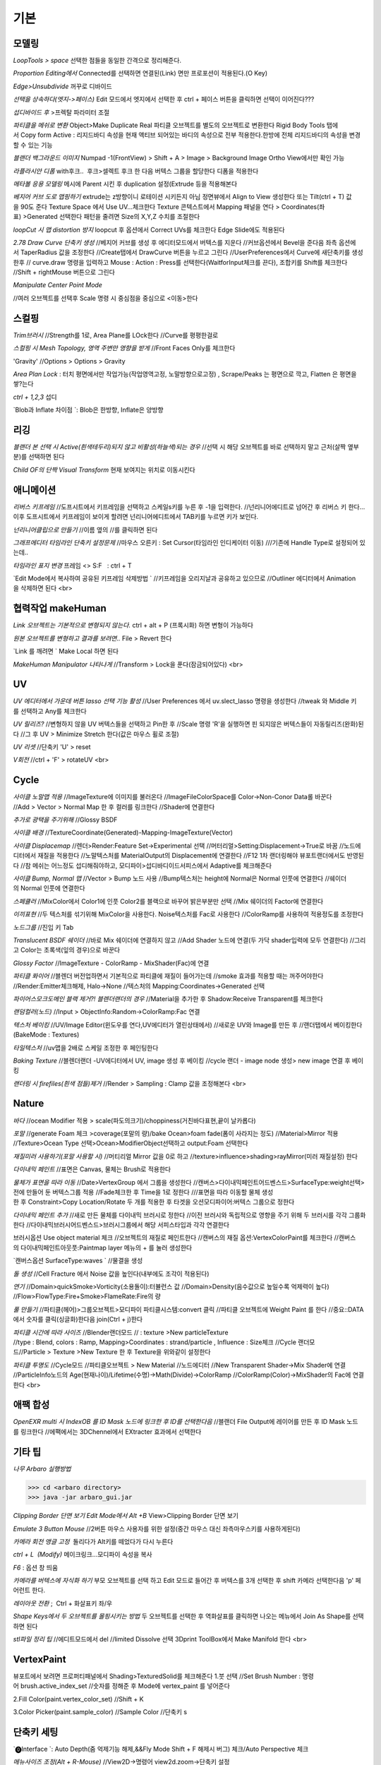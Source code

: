 기본
======

모델링
------

`LoopTools > space`
선택한 점들을 동일한 간격으로 정리해준다.

`Proportion Editing에서` Connected를 선택하면 연결된(Link) 면만 프로포션이 적용된다.(O Key)

`Edge>Unsubdivide` 꺼꾸로 디바이드

`선택을 상속하다(엣지->페이스)`
Edit 모드에서 엣지에서 선택한 후 ctrl + 페이스 버튼을 클릭하면 선택이 이어진다???

`섭디바이드 후` >프렉탈 파라미터 조절

`파티클을 메쉬로 변환`
Object>Make Duplicate Real  
파티클 오브젝트를 별도의 오브젝트로 변환한다  
Rigid Body Tools 탭에서 Copy form Active : 리지드바디 속성을 현재 액티브 되어있는 바디의 속성으로 전부 적용한다.한방에 전체 리지드바디의 속성을 변경할 수 있는 기능

`블랜더 백그라운드 이미지`
Numpad -1(FrontView) > Shift + A > Image > Background Image  
Ortho View에서만 확인 가능  

`라플라시안 디폼`
with후크..  후크>셀렉트 후크 한 다음 버텍스 그룹을 할당한다  
디폼을 적용한다

`메타볼 응용 모델링`
메시에 Parent 시킨 후 duplication 설정(Extrude 등을 적용해본다

`베지어 커브 도로 맵핑하기`
extrude는 z방향이니 로테이션 시키든지 아님 정면뷰에서 Align to View 생성한다  
또는 Tilt(ctrl + T) 값을 90도 준다  
Texture Space 에서 Use UV...체크한다  
Texture 콘텍스트에서 Mapping 패널을 연다 > Coordinates(좌표) >Generated 선택한다  
패턴을 줄려면 Size의 X,Y,Z 수치를 조절한다

`loopCut 시 맵 distortion 방지`
loopcut 후 옵션에서 Correct UVs를 체크한다  
Edge Slide에도 적용된다

`2.78 Draw Curve 단축키 생성`
//베지어 커브를 생성 후 에디터모드에서 버텍스를 지운다  
//커브옵션에서 Bevel을 준다음 좌측 옵션에서 TaperRadius 값을 조정한다  
//Create탭에서 DrawCurve 버튼을 누르고 그린다  
//UserPreferences에서 Curve에 새단축키를 생성한후  
// curve.draw 명령을 입력하고 Mouse : Action : Press를 선택한다(WaitforInput체크를 끈다), 조합키를 Shift를 체크한다  
//Shift + rightMouse 버튼으로 그린다

`Manipulate Center Point Mode`

.. image:: https://user-images.githubusercontent.com/30430227/130587791-1b2f3b50-948e-45d8-a251-1559fc025adc.png

//여러 오브젝트를 선택후 Scale 명령 시 중심점을 중심으로 <이동>한다


스컬핑
-------
`Trim브러시`
//Strength를 1로, Area Plane를 LOck한다
//Curve를 평평한걸로

`스컬핑 시 Mesh Topology, 영역 주변만 영향을 받게`
//Front Faces Only를 체크한다

'Gravity'
//Options > Options > Gravity

`Area Plan Lock` : 터치 평면에서만 작업가능(작업영역고정, 노말방향으로고정) , Scrape/Peaks 는 평면으로 깍고, Flatten 은 평면을 쌓?는다

`ctrl + 1,2,3` 섭디

`Blob과 Inflate 차이점 `: Blob은 한방향, Inflate은 양방향 


리깅
-----

`블랜더 본 선택 시 Active(흰색테두리)되지 않고 비활성(하늘색)되는 경우`
//선택 시 해당 오브젝트를 바로 선택하지 말고 근처(살짝 옆부분)를 선택하면 된다

`Child OF의 단짝 Visual Transform` 현재 보여지는 위치로 이동시킨다

애니메이션
----------
`리버스 키프레임`
//도프시트에서 키프레임을 선택하고 스케일s키를 누른 후 -1을 입력한다.
//넌리니어에디트로 넘어간 후 리버스 키 한다...이후 도프시트에서 키프레임이 보이게 할려면 넌리니어에디트에서 TAB키를 누르면 키가 보인다.

`넌리니어클립으로 만들기`
//이름 옆의 //를 클릭하면 된다

`그래프에디터 타임라인 단축키 설정문제`
//마우스 오른키 : Set Cursor(타임라인 인디케이터 이동) 
///기존에 Handle Type로 설정되어 있는데..

`타임라인 표지 변경`
프레임 <> S:F   : ctrl + T

`Edit Mode에서 복사하여 공유된 키프레임 삭제방법 `
//키프레임을 오리지날과 공유하고 있으므로
//Outliner 에디터에서 Animation을 삭제하면 된다
<br>

협력작업 makeHuman
---------------------

`Link 오브젝트는 기본적으로 변형되지 않는다.`
ctrl + alt + P (프록시화) 하면 변형이 가능하다

`원본 오브젝트를 변형하고 결과를 보려면..`
File > Revert 한다

`Link 를 깨려면 `
Make Local 하면 된다

`MakeHuman Manipulator 나타나게`
//Transform > Lock을 푼다(잠금되어있다)
<br>

UV
-----
`UV 에디터에서 가운데 버튼 lasso 선택 기능 활성`
//User Preferences 에서 uv.slect_lasso 명령을 생성한다
//tweak 와 Middle 키를 선택하고 Any를 체크한다

`UV 릴리즈?`
//변형하지 않을 UV 버텍스들을 선택하고 Pin한 후
//Scale 명령 'R'을 실행하면 핀 되지않은 버텍스들이 자동릴리즈(완화)된다
//그 후 UV > Minimize Stretch 한다(값은 마우스 휠로 조절)

`UV 리셋`
//단축키 'U' > reset

`V회전`
//ctrl + 'F' > rotateUV
<br>


Cycle
---------
`사이클 노말맵 적용`
//ImageTexture에 이미지를 불러온다
//ImageFileColorSpace를 Color->Non-Conor Data롤 바꾼다
//Add > Vector > Normal Map 한 후 컬러를 링크한다
//Shader에 연결한다 

`추가로 광택을 주기위해`
//Glossy BSDF

`사이클 배경`
//TextureCoordinate(Generated)-Mapping-ImageTexture(Vector)

`사이클 Displacemap`
//렌더>Render:Feature Set->Experimental 선택
//머터리얼>Setting:Displacement->True로 바꿈
//노드에디터에서 재질을 적용한다
//노말텍스처를 MaterialOutput의 Displacement에 연결한다
//F12 1차 랜더링해야 뷰포트랜더에서도 반영된다
//참 메쉬는 어느정도 섭디해줘야하고, 모디파이>섭디바디이드서피스에서 Adaptive를 체크해준다

`사이클 Bump, Normal 맵`
//Vector > Bump 노드 사용
//Bump텍스처는 height에 Normal은 Normal 인풋에 연결한다
//쉐이더의 Normal 인풋에 연결한다

`스페큘러`
//MixColor에서 Color1에 인풋 Color2를 블랙으로 바꾸어 밝은부분만 선택
//Mix 쉐이더의 Factor에 연결한다

`이끼표현`
//두 텍스처를 섞기위해 MixColor을 사용한다. Noise텍스처를 Fac로 사용한다
//ColorRamp를 사용하여 적용정도를 조정한다

`노드그룹`
//진입 키 Tab

`Translucent BSDF 쉐이더`
//바로 Mix 쉐이더에 연결하지 않고
//Add Shader 노드에 연결(두 가닥 shader입력에 모두 연결한다)
//그리고 Color는 초록색(잎의 경우)으로 바꾼다


`Glossy Factor`
//ImageTexture - ColorRamp - MixShader(Fac)에 연결

`파티클 퐈이어`
//블렌더 버전업하면서 기본적으로 파티클에 재질이 들어가는데
//smoke 효과를 적용할 때는 꺼주어야한다
//Render:Emitter체크해제, Halo->None
//텍스처의 Mapping:Coordinates->Generated 선택


`파이어스모크도메인 블랙 제거?! 블렌더랜더의 경우`
//Material을 추가한 후 Shadow:Receive Transparent를 체크한다

`랜덤컬러(노드)`
//Input > ObjectInfo:Random->ColorRamp:Fac 연결

`텍스처 베이킹`
//UV/Image Editor(윈도우를 연다,UV에디터가 열린상태에서)
//새로운 UV와 Image를 만든 후
//랜더탭에서 베이킹한다(BakeMode : Textures)

`타일텍스처`
//uv맵을 2배로 스케일 조정한 후 페인팅한다

`Baking Texture`
//블렌더랜더 -UV에디터에서 UV, image 생성 후 베이킹
//cycle 랜더 - image node 생성> new image 연결 후 베이킹

`랜더링 시 firefiles(흰색 점들)제거`
//Render > Sampling : Clamp 값을 조정해본다
<br>

Nature
-------
`바다`
//ocean Modifier 적용 > scale(파도의크기)/choppiness(거친바다표현,끝이 날카롭다)

`포말`
//generate Foam 체크 >coverage(포말의 량)/bake Ocean>foam fade(폼이 사라지는 정도)
//Material>Mirror 적용
//Texture>Ocean Type 선택>Ocean>ModifierObject선택하고 output:Foam 선택한다 

`재질미러 사용하기(포말 사용할 시)`
//머티리얼 Mirror 값을 0로 하고
//texture>influence>shading>rayMirror(미러 재질설정) 한다


`다이내믹 페인트`
//표면은 Canvas, 물체는 Brush로 적용한다

`물체가 표면을 따라 이동`
//Date>VertexGroup 에서 그룹을 생성한다
//캔버스>다이내믹페인트어드벤스드>SurfaceType:weight선택>전에 만들어 둔 버텍스그룹 적용
//Fade체크한 후 Time을 1로 정한다
///표면을 따라 이동할 물체 생성한 후 Constraint>Copy Location/Rotate 두 개를 적용한 후 타겟을 오션모디파이어:버텍스 그룹으로 정한다

`다이내믹 페인트 추가`
//새로 만든 물체를 다이내믹 브러시로 정한다
//이전 브러시와 독립적으로 영향을 주기 위해 두 브러시를 각각 그룹화한다
//다이내믹브러시어드벤스드>브러시그룹에서 해당 서피스타입과 각각 연결한다

브러시옵션 Use object material 체크
//오브젝트의 재질로 페인트한다
//캔버스의 재질 옵션:VertexColorPaint를 체크한다
//캔버스의 다이내믹페인트아웃풋:Paintmap layer 메뉴의 + 를 눌러 생성한다

`캔버스옵션 SurfaceType:waves `
//물결을 생성

`돌 생성`
//Cell Fracture 에서 Noise 값을 높인다(내부에도 조각이 적용된다)

`연기`
//Domain>quickSmoke>Vorticity(소용돌이):터뷸런스 값
//Domain>Density(음수값으로 높일수록 억제력이 높다)
//Flow>FlowType:Fire+Smoke>FlameRate:Fire의 량

`풀 만들기`
//파티클(헤어)>그룹오브젝트>모디파이 파티클시스템:convert 클릭
//파티클 오브젝트에 Weight Paint 를 한다
//중요::DATA에서 숫자를 클릭(싱글화)한다음 join(Ctrl + j)한다

`파티클 시간에 따라 사이즈`
//Blender랜더모드
// : texture >New particleTexture
//type : Blend, colors : Ramp, Mapping>Coordinates : strand/particle , Influence : Size체크
//Cycle 랜더모드//Particle > Texture >New Texture 한 후 Texture을 위와같이 설정한다

`파티클 투명도`
//Cycle모드
//파티클오브젝트 > New Material
//노드에디터 
//New Transparent Shader->Mix Shader에 연결
//ParticleInfo노드의 Age(현재나이)/Lifetime(수명)->Math(Divide)->ColorRamp
//ColorRamp(Color)->MixShader의 Fac에 연결한다
<br>

애팩 합성
-----------
`OpenEXR multi 시 IndexOB 를 ID Mask 노드에 링크한 후 ID를 선택한다음`
//블랜더 File Output에 레이어를 만든 후 ID Mask 노드를 링크한다
//에팩에서는 3DChennel에서 EXtracter 효과에서 선택한다


기타 팁
-----------

`나무 Arbaro 실행방법`

>>> cd <arbaro directory> 
>>> java -jar arbaro_gui.jar

`Clipping Border 단면 보기 Edit Mode에서 Alt +B`
View>Clipping Border 단면 보기

`Emulate 3 Button Mouse`
//2버튼 마우스 사용자를 위한 설정(중간 마우스 대신 좌측마우스키를 사용하게된다)

`카메라 회전 앵글 고정`  돌리다가 Alt키를 떼었다가 다시 누른다

`ctrl + L  (Modify)`
메이크링크...모디파이 속성을 복사

`F6` : 옵션 창 띄움

`카메라를 버텍스에 자식화 하기`
부모 오브젝트를 선택 하고 Edit 모드로 들어간 후 버텍스를 3개 선택한 후 shift 카메라 선택한다음 'p' 페어런트 한다.

`레이아웃 전환` ;  Ctrl + 화살표키 좌/우

`Shape Keys에서 두 오브젝트를 몰핑시키는 방법`
두 오브젝트를 선택한 후 역화살표를 클릭하면 나오는 메뉴에서 Join As Shape를 선택하면 된다

`stl파일 정리 팁`
//에디트모드에서 del
//limited Dissolve 선택  
3Dprint ToolBox에서 Make Manifold 한다  
<br>

VertexPaint
------------  
뷰포트에서 보려면 프로퍼티패널에서 Shading>TexturedSolid를 체크해준다  
1.붓 선택  
//Set Brush Number : 명령어 brush.active_index_set
//숫자를 정해준 후 Mode에 vertex_paint 를 넣어준다

2.Fill Color(paint.vertex_color_set)  
//Shift + K

3.Color Picker(paint.sample_color)  
//Sample Color 
//단축키 s

단축키 세팅
------------

`⓿Interface `: Auto Depth(줌 억제기능 해제,&&Fly Mode Shift + F 해제시 버그) 체크/Auto Perspective 체크

`메뉴사이즈 조정(Alt + R-Mouse)` //View2D->명령어 view2d.zoom->단축키 설정

`input : UserPreferences77/Select With : Left / zoomStyle : Horizontal`
//Select Shortest Path :with Ctrl Key
//6 : MATERIAL - RENDERED 단축키 설정
//Inset face : i 단축키 설정
//Curve : Set Handle Typee 단축키 v로 설정(기존 오른 마우스키)

`외부 Addon` : blender-sculpt-tools-master-1 > 현재 bool tool 기본 애드온이다

`Carver Addon` : 뉴커팅툴

`Wrangler` : Ctrl + Shift +클릭, Ctrl + R클릭 , Ctrl + T

```
⓵3Dview>mesh 카테고리 mesh.select_mode 명령어
//edit 모드에서 vertex, edge, face 전환(단축키 1,2,3)
//image 카테고리에도 같은 방식으로 생성한다(UV에디터에서도 적용시키기 위함)

//View > Top :넘패드 7, front : 넘패드 1, right : 3, left : 9 
ortho : 7, Align view>Align Active Camera to view(ctrl + alt + 0), Align view to Active : shift + Numpad 7
```

`Hide 단축키 설정` ; 오브젝트, 메쉬(에디트)모드에 'h', 'shift + h', 'alt + h'

⓶Transform 단축키 설정
//메뉴의 transform > tralslate 단축키를 Alt + w로설정한다
//Preferences>Input에서 key-binding에서 ‘alt w’로 검색하여 기존의 Alt +w를(Clear Translate) Ctrl + w로 바꾼다)
//나머지 rotate, scale도 같은 방법으로 바꾼다

`Extrude : 기본 alt x` 
//메뉴설정 ; wm.call_menu 명령어>Name: VIEW3D_MT_edit_mesh_extrude(ctl +alt + x)

```
⓷mesh.knife_tool -> 단축키 k 
**블랜더 Knife 자동으로 잘라내는 에러
--Knife Tool Modal Map > Add New, Add Cut 선택 한 후 'Any'를 선택한다.(Left,아래 모든 기능이 체크되어있다)

⓸선택한 면만 잘림 단축키 추가 -> shift + k
//명령어:mesh.knife_tool -> only select 체크

⓹숏컷 만들기//오른클릭으로 안되는 메뉴의 숏컷
//Add New > wm.call_menu 입력하면 우측하단에 나오는 입력란에 메뉴를 써넣는다
(예 Hooks : VIEW3D_MT_hook)
**참고
//enum 배열 선택 토글은 wm.context_toggle_enum
//명령어 space_data.XXX  이후에 값을 입력한다
//pivot Point 전환
//command;wm.context_toggle_enum
///context Attributes;space_data.pivot_point/value1;CURSOR, value2;BOUNDING_BOX_CENTER

⓺블랜더WeightPaintMode_ShiftSelect
Short description of error
 In order to select a bone during weight paint mode, the "maya" shortcut is SHIFT+Click on the bone.
 But in order for this to work, I have to first unchecked the :
File/user preferences/input/3D view/Weight Paint/WeightPaintSampleGroup
 (Because it uses the same short cut)
And then, I have to add the following shortcut (like for blender shortcut):
- File/user preferences/input/3D view/3D view (global)/Add new 
=> view3d.select + case shift + Click left + center + object
Because this initial shortcut does'nt seem to work :
File/user preferences/input/3D view/3D view (global)/Select or Deselect All (Shift Select Mouse)

셋드라이버 지정 시 Error:Python auto-exection disabled에러
// 이건 임시방편이고 아래 방법이 좋다///일단 파일로 저장한 후>Update Dependencies 버튼을 클릭하면 상단에 Auto-run disabled에서 Reload Trusted를 클릭하면 된다
////아래방법>>..User Preferences에서 이전버전에서는 System에 있었던 Auto Run Python Scripts가 File 탭에 존재하니..이걸 체크해주면 된다.

⓻mesh.shortest_path_pick 단축키 Mesh 카테고리에 추가한다음

⓼엣지 루프/링 선택 ctrl + alt + right/left M클릭


기타단축키
----------

Edge Crease 단축키 설정하기 -> '.'
//타이어 만들기/link Dupe & Mirror 적용 > Ctrl + M

View All 단축키 'A' 3D커서 센터로 리셋 설정
//Preperence 에서 'Center' 체크한다

Slide 단축키
//alt + W(무브)단축키 후 'G'키를 누르면 슬라이딩한다

Rip (Fill)
//단축키로 설정해 놓는다 'v', 립필 ->Alt + v
// Path 셀렉트>> 립필 >> G키 조합 GOOD

오클루드 지오메트리 버튼 토글 (뒤 쪽 버텍스 선택)
//Open preferences and under Input > 3d View > Mesh section click on the “Add” button.
 Enter " wm.context_toggle" into first empty input box.
 Map a key you wish to use instead of occlude geometry button.
 In the second input box bellow (Contex Attrib) add a line: space_data.use_occlude_geometry

Snap ; shift + s
Set origin ; shift + ctrl + alt + c 로(블렌더 단축키와 같게) 설정한다

Ctrl + B
//view3d.render_border
//Camera Only 체크 시 카메라뷰(ctrl + 0)에서만 박스렌더 지원

Weight Paint 모드 시 shift + 본 선택 토글(선택 시 토글 해제되지 않는 문제)
//3D View > Activate/Select 에서 Extend 체크를 풀고, Toggle Selection 체크한다

와콤설정 Circle Select Mode
//Brush Size : 마우스 휠 ->태블릿 휠 설정
//Left 버튼 : 선택, Middle 버튼 선택 : 해제

Maya Shift 선택 기능 에러
//Blender 기본 셀렉터 명령 view3d.select 으로 바꾼다(바꾸기보단 추가하는게 더 낫다^^)
//3D View의 Select or Deselect All 메뉴에서 Shift Select Mouse에
//기존 명령을 view3d.select 로 바꾼 후 Toggle Selection 체크한다

UV Editor 에서 3D커서(2D커서) 세팅
//Set 2D Cursor 설정을 바꾼다(기존 C + rightMouse) : uv.cursor_set   -Mouse : Action Mouse
UV Editor 에서 Lassor Select 방법 : Ctrl,Shift등 아무 조합키와 함께 가운데 버튼

F5 (마우스 커서 위치) 순간이동키^^
//properties Region/Tool Shelf/Header를 오른쪽(위)과 왼쪽(아래)으로 이동

Shading 모드 단축키 바꾸기(5,6)
첫번째 항목 Value : wm.context_toggle_enum(토글키 만들기)
Value : MATERIAL, TEXTURED(대문자)
Context Attribute : space_data.viewport_shade(반영할 속성은)

⓽스컬핑 브러시 단축키 설정
**Draw Curve(커브의 EditMode에서 베벨값, Shift+Right(ActionMouse)로 드랙. curve.draw, WaitForInput 체크X 
//paint.brush_select  
//가령 키보드 M에 마스크브러시를 설정한다면.
//Sculp Tool에서 마스크를 선택한다.
//Toggle 은 키를 반복해서 누르면 이전 브러시로 돌아간다.

스컬핑브러시 라소 마스크 단축키 설정
//paint.mask_lasso_gesture
//shift+ctrl+레프트마우스

//Dynatopo 와 Symmetry XYZ 단축키 설정하기
//sculpt.dynamic_topology_toggle(ctrl + D)//wm.context_toggle//tool_settings.sculpt.use_symmetry_x
Edge Crease 단축키 설정하기 -> '.'
타이어 만들기/link Dupe & Mirror 적용 > Ctrl + M

View All 단축키 'A' 3D커서 센터로 리셋 설정
//Preperence 에서 'Center' 체크한다

**Slide 단축키
//alt + W(무브)단축키 후 'G'키를 누르면 슬라이딩한다

Rip (Fill)
//단축키로 설정해 놓는다 'v', 립필 ->Alt + v
// Path 셀렉트>> 립필 >> G키 조합 GOOD

오클루드 지오메트리 버튼 토글 (뒤 쪽 버텍스 선택)
//Open preferences and under Input > 3d View > Mesh section click on the “Add” button.
 Enter " wm.context_toggle" into first empty input box.
 Map a key you wish to use instead of occlude geometry button.
 In the second input box bellow (Contex Attrib) add a line: space_data.use_occlude_geometry

Snap ; shift + s
Set origin ; shift + ctrl + alt + c 로(블렌더 단축키와 같게) 설정한다

Ctrl + B
//view3d.render_border
//Camera Only 체크 시 카메라뷰(ctrl + 0)에서만 박스렌더 지원

Weight Paint 모드 시 shift + 본 선택 토글(선택 시 토글 해제되지 않는 문제)
//3D View > Activate/Select 에서 Extend 체크를 풀고, Toggle Selection 체크한다

와콤설정 Circle Select Mode
//Brush Size : 마우스 휠 ->태블릿 휠 설정
//Left 버튼 : 선택, Middle 버튼 선택 : 해제

Maya Shift 선택 기능 에러
//Blender 기본 셀렉터 명령 view3d.select 으로 바꾼다(바꾸기보단 추가하는게 더 낫다^^)
//3D View의 Select or Deselect All 메뉴에서 Shift Select Mouse에
//기존 명령을 view3d.select 로 바꾼 후 Toggle Selection 체크한다

UV Editor 에서 3D커서(2D커서) 세팅
//Set 2D Cursor 설정을 바꾼다(기존 C + rightMouse) : uv.cursor_set   -Mouse : Action Mouse
UV Editor 에서 Lassor Select 방법 : Ctrl,Shift등 아무 조합키와 함께 가운데 버튼

F5 (마우스 커서 위치) 순간이동키^^
//properties Region/Tool Shelf/Header를 오른쪽(위)과 왼쪽(아래)으로 이동

Shading 모드 단축키 바꾸기(5,6)
첫번째 항목 Value : wm.context_toggle_enum(토글키 만들기)
Value : MATERIAL, TEXTURED(대문자)
Context Attribute : space_data.viewport_shade(반영할 속성은)

⓽스컬핑 브러시 단축키 설정
**Draw Curve(커브의 EditMode에서 베벨값, Shift+Right(ActionMouse)로 드랙. curve.draw, WaitForInput 체크X 
//paint.brush_select  
//가령 키보드 M에 마스크브러시를 설정한다면.
//Sculp Tool에서 마스크를 선택한다.
//Toggle 은 키를 반복해서 누르면 이전 브러시로 돌아간다.

스컬핑브러시 라소 마스크 단축키 설정
//paint.mask_lasso_gesture
//shift+ctrl+레프트마우스

//Dynatopo 와 Symmetry XYZ 단축키 설정하기
//sculpt.dynamic_topology_toggle(ctrl + D)//wm.context_toggle//tool_settings.sculpt.use_symmetry_x

.. image:: https://user-images.githubusercontent.com/30430227/130591252-a5b39f6e-0918-49b3-8dd0-9af8ab73b24e.png

⓾Mesh Select Mode::
Edit 모드에서 마우스 오른버튼으로 3D커서를 사용하기 위해서는
Mesh>Call Menu 중에
Name 'VIEW3D_MT_edit_mesh_select_mode'를 비활성하거나 단축키를 바꾸면 된다
(블랜더 기본 단축키 Ctrl + Tab)

⓫Grease Pencil
//Sculpt strokes 단축키 설정한다 Shift + E

⓬노드 
연결 선 끊기
//Ctrl 홀드 상태에서 자른다
//Compositing Node에서 Ctrl +Shift 클릭 View 노드가 생기며 (랜더)이미지가 배경에 드롭한다
BackDrop 무브
//Node Editor(Global) > Background Image Move에서 Alt를 Ctrl로 바꾼다
//node.backimage_move

Node 자동연결
//연결할 노드들을 선택한 후 'F'

⓭텍스처페인트
텍스처페인트 Stroke MethodMode 단축키 설정 (블렌더 기본 e->)
//imagePaint 하위메뉴 생성
//wm.context_menu_enum, tool_settings.image_paint.brush.stroke_method

텍스처페인트 아이드로퍼 단축키(블렌더 기본 s; 마야기본 right Mouse)
//image Panit 하위메뉴
//paint.sample_color

텍스처페인트 시 Shadeless//display Mode : texture
//오른쪽 프로퍼티 메뉴에서 Shading탭에서 Shadeless체크

텍스처페인트 양방향 칠하기
//Option > Ccclude, Normal 체크를 푼다

특정영역만(마스킹) 칠하기
//Edit 모드 : 페이스 선택 > Texture Paint 모드에서 

.. image:: https://user-images.githubusercontent.com/30430227/130591345-cb9252ab-24df-4d11-9518-82ad2431eb89.png

⓮Node Wrangler
//ctrl + shift + 클릭 : output
//ctrl + right Mouse Drag - 연결
//ctrl + t : 텍스처 맵 생성
//alt + right Drag : Node Mix(블렌더 단축키모드에서만 된다)

⓯트래킹 Solve : Create Plane Track 마커 이동단축키 R-마우스 설정
Clip>Clip Editor>Add New 후 
clip.slide_plane_marker 명령 입력 Mouse : Action 선택

⓰Grease Pencil
//Border Select - 기존 b -> 드랙
//Border Select >Type : Tweak/left/Any로 바꾼다
//브러쉬 사이즈 단축키
//Radial Control : B와 shift + B로 바꾼다
구리스펜 에티트모드 시 단축키
//스컬프트 툴 단축키 설정(shift + R-mouse)
//wm.context_menu_enum
//Context Attribute : tool_settings.gpencil_sculpt.tool(파이썬 명령라인)

구리스펜 Alt키 기능(전체선택) 해제
//Alt + L-Mouse키가 전체선택으로 기본설정되어 있다

⓱인터페이스 팁
//패널 드래그 : 패널 한번에 닫기
//Ctrl + 패널 클릭 :해당 패널만 열기
//Shift + 패널 클릭 : 패널 핀
//머티리얼 아이콘 드랙 : 머티리얼 적용
//여러 오브젝트를 동시에 조작 : 여러 오브젝트 선택 > Alt + 슬라이드 드랙, 모디파이 값 입력

⓲Video Sequence Editor에서 화면 프리징
//Speed Contrrol ; Multiply Speed : 0 ; Stretch to input strip length 체크 해제
//Strip : Slip Strip Control (블렌더 단축키 :s, 단축키 설정해준다)
클립 해상도로 세팅
//Video Sequence Editor > Strip > Set Render Size

다양한 사이즈 이미지 편집하기
//클립 선택 프로퍼티 > Image offset 체크 > Add > Effect Strip : Transform

Proxy
//타임라인 속성 탭에서 Proxy 체크 : 25%등 선택
//Strip > Rebuild Proxy
//비디오시퀀스에디터 속성 택에서 View Setting > Proxy render size에서 선택한다
```
<br>

문제해결
----------

`툴쉘프에서 생성 시 세팅 패널이 그레이로 비활성일 때`
//Globla Undo 체크

`IME를 사용하지 않습니다 문제..`
--제어판>시계,언어 및 국가별 옵션>언어>고급설정  바로가기 키 변경
입력언어간 ctrl + shift 설정을 '없음'으로 바꾼다

`UnDo 키가 안먹힐 때`..Preference 에서 Global Undo를 체크한다.

`Display Only Render 체크 시 물체가 사라지는 현상`
//실수로 Duplication 을 누르면 사라진다 -None로 바꾼다

`오토스무스 안먹히는 현상`
//Go to Properties editor > Data panel > Geometry Data and click on Clear Custom Split Normals Data to re-enable the angle setting.

`PreStyle 안먹힐 때`
//씬에 카메라가 없을 경우 카메라를 생성하면 된다

>>> blender2.79
# shift 조절자 드래그 XZ축 고정 이동(내 프리셋은 되지 않는다)
//view3d.manipulator > Planar Constraint 기능이다 ;; 기존 Manipulator에서 shift 조합키를 빼고, 
//새로운 Maniplator에서 Confirm on Release 와 Planar constraint를 체크한다
# Ctrl + Alt + C : 전체 데이터 셋 복사 xyz 복사
# Interface > Display : Scale
# UV tools 
# Cycle 프로젝트 라이트
# Cut Knife
# Particle Copy to other Object
>>>

`Armature`
//Recalculator 본의 축방향을 바꿈

`Vertex > ConnectVertex`
//더이상 나이프툴로 고생할 필요없다..나이프는 나이프로

`Node Wrangler Mix 안될 때`
//단축키 Node Editor > Mix Nodes 에서 Alt 체크를 풀면 Right 마우스로 기능하게된다지요

`Weight Transform`
//Source Layers : By Name

.. image:: https://user-images.githubusercontent.com/30430227/130591652-a191c48e-383d-4d4e-88cf-e1b744f3ae74.png

`Bone 숨기기(Armature) 설정 바꿀 것`
//armature.hide
//단축키 설정 바꾸기(Pose 모드에서도 설정을 바꾼다)

`DopeSheet에서 색상 적용`
//Pose Mode Pose모양(Data) 탭에서 Bone Group 설정

.. image:: https://user-images.githubusercontent.com/30430227/130591729-c532924a-40bc-4074-873a-5409187b17e0.png

`Driver>Expression`
radians(sin(frame/30))*180// 시간이 지남에 따라 +-180로 주기 회전한다
<br>

추가
------
`fSpy`
: 오픈소스 이미지 카메라 매칭 프로그램

`행성 텍스처 <https://www.solarsystemscope.com/textures>`_

`Composition`
//backdrop Viewer Node 단축키 : Ctrl + Shift + 클릭
//backdrop : Zoom => 'v' , Move => alt + 드랙

`Zoom Select : '.'`

`Zoom All` : 'Home'

`Toggle Quad View` : Ctrl + Alt + 'Q'

`Modifier Apply` : Ctrl + 'A' 

`Parent` : Set > Ctrl + P, Clear > Alt + P

`Subdivision Set` : Ctrl + 1, 2, 3

`Toggle Shading Type` : Shift + Z

`Duplicate or Extrude to Cursor` : Ctrl + R-Mouse Click

`Align View to Active `: (Top) Shift + Numpad '7'

`Align Active Camera to View` : Ctrl + Alt + Numpad 0
//안 먹힐 때 카메라 선택 후 Set Active Object as Camera
//(Ctrl + Numpad 0) 한 번 해준다음 실행하면 된다

`Local View` : Numpad '/'

`Recalculate Outside(Set Normal)` : Shift + N

`Skin Resize `: Ctrl +A -> ctrl + alt + s 로 바꿈(B-bone Scale 과 맞춤) 
`B-Bone 에서 선택한 본에 Segments 값 한 번에 줄 때` : Alt 키를 누른 상태에서 값을 입력한다

`Alt + 수치 슬라이더` : 동시에 선택한 객체에 값을 적용 

`Backdrop` : Shift + Ctrl + 클릭

`Rip Verties` : V

`Repeat Last `: Shift + R

`Select Box <-> Move 단축키` Q, W 후
//Move 시 Gizmo 외 영역에도 Tweak 되는 현상
//3D View > Object Mode > '3D View Tool: Move'
//Transform.Translate -> view3d.select_box(Select Box의 매서드)로 바꾼다
//>shift키등과 조합하려면 Box Select 를 추가한다

`단축키셋`
//3D View(Global)
//Alt + (Rotate View, Pan View, Zoom View) // Transform cursor : 3D커서 이동 체크 해제

`토글 단축키 설정`
```
wm.context_toggle
--예) Mirror X
---scene.tool_settings.sculpt.use_symmetry_x

wm.context_toggle_enum
---scene.tool_settings.transform_pivot_point 
---value: 'CURSOR'
---value: MEDIAN_POINT
```

`Node Wrangler`
//Shift + Ctrl + Click : Connect to View Node
//Alt + R-mouse Drag => Mix
//Ctrl + Shift RMDrag => Mix

`Join Node`
//Ctrl + J
//노드를 추가하려면 단지 드래그해서 넣기
//노드를 빼려면 Alt + P

`Node Group`
// Input 노드를 연결하고 Tab키 누른다(Edit Group 모드)

`Ctrl + X : Dissolve.... and Node Editor : Delete with Reconnect`
//중간 노드를 삭제하고 연결은 유지한다

`Weight Paint Mode 에서  Alt + L-Mouse 가 Gradient로 되어있다`
// 체크 해제해야 Orbit으로 사용할 수 있다
// Ctrl + L-Mouse 본 선택 기능

`Bone Mirror대신` Symetry 한방으로..해결

`Add Constraint`
3D View > 3D View(Global) :: object.modifier_add
//기존 Circle Array 단축키는 Alt + C로 바꾼다

`Add Modifier / Add Constraint`
//object.modifier_add, object.constraint_add

`Shift + F5` : Tool 좌우전환
 
`Texture Paint Pick Color` : 's', Stroke Method : 'e' , Mask Mode : 'm'

`Knife`
//Knife Tool Modal Map
//Panning을 Alt LM로 설정한다
//( Panning 3개 설정 Alt+LM, Alt+MM, Alt+ RM(Right Mouse = Cancel 보다 순서가 앞에 있어야한다) )

`Cycle Renderer`
//Bevel, Displacement

`Scatter Object Addon`
//먼저 스캐터 오브젝트를 선택하고 마지막으로 대상 메쉬를 선택한다
//F3 실행명령어 'scatter object'

`2.8 한글 UI Addon`
// Manage UI translations Add-on 설치
// Preferences > Translation 체크

`Quick Favorites`
//단축키 'Q'  자주 쓰는 메뉴를 지정한다(오른 마우스 클릭)

`Grease Pencil Modifier Add 단축키 지정 <Grease Pencil(Global)>`
//object.gpencil_modifier_add (Shift + Ctrl + v)

`Grease shaderfx 단축키 지정`
//objcet.shaderfx_add (Shift + Ctrl + x)
//Carver 단축키와 중복되어 Carver 단축키를 Ctrl + x로 변경

`Grease Pencil 본 셋업`
//Armature Deform > With Empty Group 선택
//Grease Pencil 의 Vertex Group 에서 해당 본에 해당하는 점을 할당한다

`Bone을 활용한 LipCync(Set Parent > Bone)`
//Pose Mode 의 Pose Library에 포즈를 저장한다 > 키프레임을 켜고 해당 포즈로 바꾼다(오른 쪽 돋보기 모양 아이콘 클릭)
//이때 KeyFrame Interpolation Mode 를 Constant 로 한다

`Bone Select Parent/Child` > '[' , ']'

`Voxel Remesh`
//그리스펜슬 Stroke Placement >Surface(Offset) & Stroke(Side(Y-Z) 모드 상에서 그린다
//Convert Curve >> Bevel>Depth 후 Convert Mesh
//Edit Mesh >> Select All by Trait Non Manifold >> F3 "Fill Holes" 값 : 0 >> Sculpt > Voxel Remesh
//기존 메쉬와 Join 후 Voxel Remesh

`MetaBall Mirror`
Alt + D(Duplicate Linked) >> Edit Mode Scale (-X)

`텍스처 페인트 Stencil에서 Alt + R-mouse안먹힐 때`
Secondary Translation으로 설정되어 있는 것을 체크해제한다

`Maximize Editor 원래 Ctrl + Spacebar인데 작동하지 않아`
단축키 설정에서 Alt + Spacebar로 변경함

`Shift + F1 - F12`  Change editor type

`alt shift z `  toggle Overlays(랜더링 되지않는 grid 등을 감추는 토글

`ctrl h `isolate by collection 해당 컬랙션만 보임(키보드 숫자키로도 보임 가능)

`Sculpt Addon `: Fast Sculpt

`Bevel Modifier `: Limit Method > Weight, Edit Mode에서 Edges Data>Mean Bevel Weight 값 1로 올린 후 Width 조절

`Skin Modifier` :  분리한 선에 효과가 없을 때 Vertex를 하나 선택하고 Mark Root 해본다

`Curve Modifier` : 대상 Curve와 선택한 메쉬의 Origin이 일치해야한다(기왕이면 절대원점으로 한다. 
그러니까 커브를 이동하지말고 Edit 모드에서 변형해야함, 그리고 메쉬를 Array할 때 X-축 방향으로 한다)

`Follow Path Animation`
Path 할 커브를 Parent => Ctrl + P

`Animation Node`
Context Pi menu : 'W'

`Driver Custom Properties 로테이션`
드라이버에서 변수를 Single property로 바꾼후 => Path에 ["커스텀 프로퍼티"] 붙여주고
//Expression에 "radians(var)"  // 수치를 라디언으로 바꾸어 준다

`Shape Key to Driver`
data.shape_keys.key_blocks["Key 1"].value

`Pose Library`

>>> 포즈 라이브러리에는 현재 레이어 본의 정보를 저장한다.
저장: 저장할 본을 선택하고 '+' 버튼을 누른다
적용: 돋보기 버튼(선택한 본만 적용된다, 아무것도 선택하지 않으면 전체 본에 적용된다)
#Pose 미러복사(오른 클릭 Copy, Paste X-Flip Pose)
뼈의 이름 끝에 .L, .R 붙여야된다 
#Pose 자동선택 // Ctrl + L + MouseWheel(순차적으로 선택된다)
#라이브러리 저장 안될 때 // 회색방패 아이콘을 켜고 저장한다.
#Shift + E :: pose.breakdown, DopeSheet에서는 Set Keyframe Extrapolaton(보외법)
※ 보외법 또는 외삽은 수학에서 원래의 관찰 범위를 넘어서서 다른 변수와의 관계에 기초하여 변수의 값을 추정하는 과정이다.
#Child Of Constraint 에서 Set Inverse 시 부모의 위치로 이동하지 않는 경우 // 위치를 원점으로 옮긴다음 실행해본다Select to Cursor(원점)
#Reset Pose 문제(모션캡쳐용 T-포즈를 키애니용으로 변환할 때 필요)
포즈를 잡은 상태에서 메쉬모드로 나와 메쉬를 선택한다
Modifier에서 Armature를 Copy한 후 원래 Armature Modifier를 'Apply'한다음
포즈모드로 들어가 Apply Reset Pose한다
#IK 로테이션 문제
=Edit 모드에서 Bone을 꺽어야한다(포즈모드에서하면 안됨)
손과 발의 IK 본은 Root본에 Parent하고 Target은 힙본에 한다

`Copy Location, Rotation`
복사할려는 물체를 먼저 선택하고 대상을 나중에 선택한다

`Go to the transforms panel`
right click in the Location properties
//Copy to selected

`Wiggle Bone은` Bake해야 랜더링에 반영된다

`Set First Point`
Bsurface 그룹에 있다

`10 핫키`
>>>F9 :: Parameters Window
//` :: View Pie Menu(마야처럼 마우스로 방향이동해서 바로 전환가능)
//Alt :: Orbit 중 다시한번 Alt // Change Views(축 잠금)
//z, Alt + z, Shift + z
//Q :: Add to Quick favorite Menu
//입력상자 위에서 Ctrl + C, V 복사
//    "                '-' 키 누르면 음수값 처리
//Ctrl + Shift + '+' :: 반복 선택,에디트 모드에서 페이스를 특정 간격으로 연속 선택
//컬렉션 Instant :: Shift + A

`2.8 카메라 이름 바꾸기 에러`
//아웃라이너에서 이름을 바꾸어야 랜더카메라에 등록된다(카메라 오브젝트 탭에서 바꾸어봤자 안되더라)

`2.80 툴바 위치 상/하 바꾸기`
//툴바에서 마우스 오른 클릭 후 Flip to ~ 선택한다

`PLY파일 vertex Color`

>>> I open the file again and adjusted the Emission parameter in the Principled BDSF node and the image appeared in Object Mode. Problem solved! Thanks for your help! 
:: Principled BSDF 재질 적용 후 Shader Editor 에서 Add>Input>Vertex Color
:: 생성된 Attribute노드를 Emission 에 연결함

` alt + space`
//Object Editmode toggle

`alt + F11`
 전체화면 Toggle window fullscreen

`2.80, Transfer Weight option`
//is consolidated into Transfer Mesh Data, and now located under Object// Relations//Transfer Mesh Data
//선택 순서가 기존과 반대다. 대상을 먼저 선택하고 원본을 선택한다

